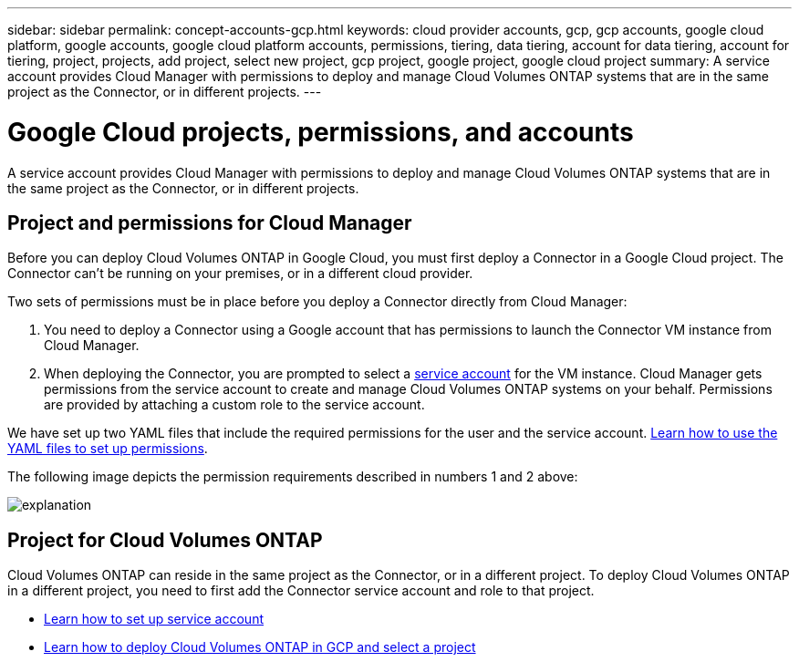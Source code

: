 ---
sidebar: sidebar
permalink: concept-accounts-gcp.html
keywords: cloud provider accounts, gcp, gcp accounts, google cloud platform, google accounts, google cloud platform accounts, permissions, tiering, data tiering, account for data tiering, account for tiering, project, projects, add project, select new project, gcp project, google project, google cloud project
summary: A service account provides Cloud Manager with permissions to deploy and manage Cloud Volumes ONTAP systems that are in the same project as the Connector, or in different projects.
---

= Google Cloud projects, permissions, and accounts
:hardbreaks:
:nofooter:
:icons: font
:linkattrs:
:imagesdir: ./media/

[.lead]
A service account provides Cloud Manager with permissions to deploy and manage Cloud Volumes ONTAP systems that are in the same project as the Connector, or in different projects.

== Project and permissions for Cloud Manager

Before you can deploy Cloud Volumes ONTAP in Google Cloud, you must first deploy a Connector in a Google Cloud project. The Connector can't be running on your premises, or in a different cloud provider.

Two sets of permissions must be in place before you deploy a Connector directly from Cloud Manager:

. You need to deploy a Connector using a Google account that has permissions to launch the Connector VM instance from Cloud Manager.

. When deploying the Connector, you are prompted to select a https://cloud.google.com/iam/docs/service-accounts[service account^] for the VM instance. Cloud Manager gets permissions from the service account to create and manage Cloud Volumes ONTAP systems on your behalf. Permissions are provided by attaching a custom role to the service account.

We have set up two YAML files that include the required permissions for the user and the service account. link:task-creating-connectors-gcp.html[Learn how to use the YAML files to set up permissions].

The following image depicts the permission requirements described in numbers 1 and 2 above:

image:diagram_permissions_gcp.png[explanation]

== Project for Cloud Volumes ONTAP

Cloud Volumes ONTAP can reside in the same project as the Connector, or in a different project. To deploy Cloud Volumes ONTAP in a different project, you need to first add the Connector service account and role to that project.

* link:task-creating-connectors-gcp.html#setting-up-gcp-permissions-to-create-a-connector[Learn how to set up service account]
* https://docs.netapp.com/us-en/cloud-manager-cloud-volumes-ontap/task-deploying-gcp.html[Learn how to deploy Cloud Volumes ONTAP in GCP and select a project^]
